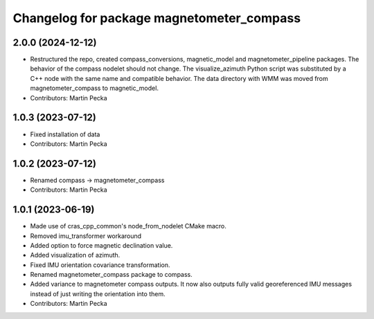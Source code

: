 .. SPDX-License-Identifier: BSD-3-Clause
.. SPDX-FileCopyrightText: Czech Technical University in Prague

^^^^^^^^^^^^^^^^^^^^^^^^^^^^^^^^^^^^^^^^^^
Changelog for package magnetometer_compass
^^^^^^^^^^^^^^^^^^^^^^^^^^^^^^^^^^^^^^^^^^

2.0.0 (2024-12-12)
------------------
* Restructured the repo, created compass_conversions, magnetic_model and magnetometer_pipeline packages.
  The behavior of the compass nodelet should not change.
  The visualize_azimuth Python script was substituted by a C++ node with the same name and compatible behavior.
  The data directory with WMM was moved from magnetometer_compass to magnetic_model.
* Contributors: Martin Pecka

1.0.3 (2023-07-12)
------------------
* Fixed installation of data
* Contributors: Martin Pecka

1.0.2 (2023-07-12)
------------------
* Renamed compass -> magnetometer_compass
* Contributors: Martin Pecka

1.0.1 (2023-06-19)
------------------
* Made use of cras_cpp_common's node_from_nodelet CMake macro.
* Removed imu_transformer workaround
* Added option to force magnetic declination value.
* Added visualization of azimuth.
* Fixed IMU orientation covariance transformation.
* Renamed magnetometer_compass package to compass.
* Added variance to magnetometer compass outputs. It now also outputs fully valid georeferenced IMU messages instead of just writing the orientation into them.
* Contributors: Martin Pecka
